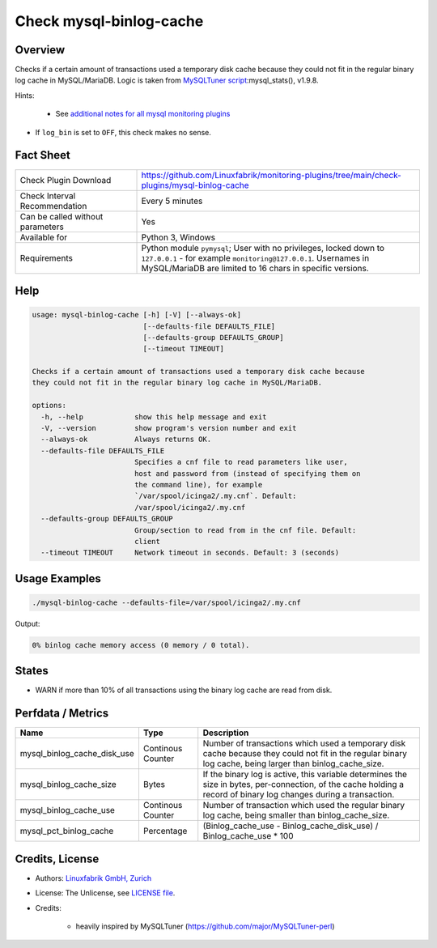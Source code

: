 Check mysql-binlog-cache
========================

Overview
--------

Checks if a certain amount of transactions used a temporary disk cache because they could not fit in the regular binary log cache in MySQL/MariaDB. Logic is taken from `MySQLTuner script <https://github.com/major/MySQLTuner-perl>`_:mysql_stats(), v1.9.8.

Hints:

 * See `additional notes for all mysql monitoring plugins <https://github.com/Linuxfabrik/monitoring-plugins/blob/main/PLUGINS-MYSQL.rst>`_
* If ``log_bin`` is set to ``OFF``, this check makes no sense.


Fact Sheet
----------

.. csv-table::
    :widths: 30, 70
    
    "Check Plugin Download",                "https://github.com/Linuxfabrik/monitoring-plugins/tree/main/check-plugins/mysql-binlog-cache"
    "Check Interval Recommendation",        "Every 5 minutes"
    "Can be called without parameters",     "Yes"
    "Available for",                        "Python 3, Windows"
    "Requirements",                         "Python module ``pymysql``; User with no privileges, locked down to ``127.0.0.1`` - for example ``monitoring@127.0.0.1``. Usernames in MySQL/MariaDB are limited to 16 chars in specific versions."


Help
----

.. code-block:: text

    usage: mysql-binlog-cache [-h] [-V] [--always-ok]
                              [--defaults-file DEFAULTS_FILE]
                              [--defaults-group DEFAULTS_GROUP]
                              [--timeout TIMEOUT]

    Checks if a certain amount of transactions used a temporary disk cache because
    they could not fit in the regular binary log cache in MySQL/MariaDB.

    options:
      -h, --help            show this help message and exit
      -V, --version         show program's version number and exit
      --always-ok           Always returns OK.
      --defaults-file DEFAULTS_FILE
                            Specifies a cnf file to read parameters like user,
                            host and password from (instead of specifying them on
                            the command line), for example
                            `/var/spool/icinga2/.my.cnf`. Default:
                            /var/spool/icinga2/.my.cnf
      --defaults-group DEFAULTS_GROUP
                            Group/section to read from in the cnf file. Default:
                            client
      --timeout TIMEOUT     Network timeout in seconds. Default: 3 (seconds)


Usage Examples
--------------

.. code-block:: bash

    ./mysql-binlog-cache --defaults-file=/var/spool/icinga2/.my.cnf

Output:

.. code-block:: text

    0% binlog cache memory access (0 memory / 0 total).


States
------

* WARN if more than 10% of all transactions using the binary log cache are read from disk.


Perfdata / Metrics
------------------

.. csv-table::
    :widths: 25, 15, 60
    :header-rows: 1
    
    Name,                                       Type,               Description
    mysql_binlog_cache_disk_use,                Continous Counter,  "Number of transactions which used a temporary disk cache because they could not fit in the regular binary log cache, being larger than binlog_cache_size."
    mysql_binlog_cache_size,                    Bytes,              "If the binary log is active, this variable determines the size in bytes, per-connection, of the cache holding a record of binary log changes during a transaction."
    mysql_binlog_cache_use,                     Continous Counter,  "Number of transaction which used the regular binary log cache, being smaller than binlog_cache_size."
    mysql_pct_binlog_cache,                     Percentage,         (Binlog_cache_use - Binlog_cache_disk_use) / Binlog_cache_use \* 100


Credits, License
----------------

* Authors: `Linuxfabrik GmbH, Zurich <https://www.linuxfabrik.ch>`_
* License: The Unlicense, see `LICENSE file <https://unlicense.org/>`_.
* Credits:

    * heavily inspired by MySQLTuner (https://github.com/major/MySQLTuner-perl)
